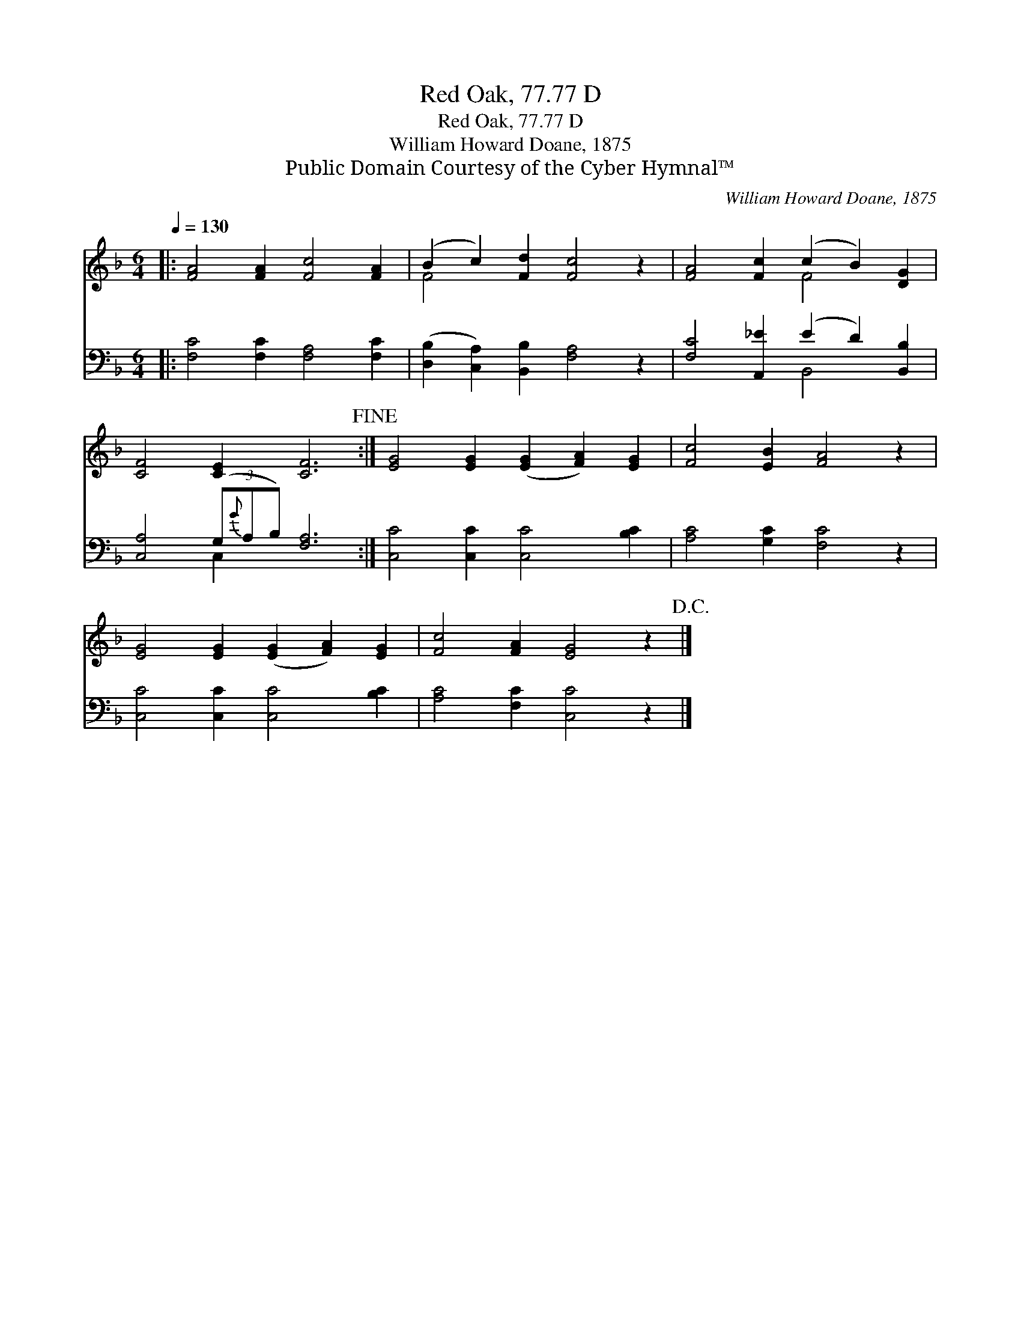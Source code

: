 X:1
T:Red Oak, 77.77 D
T:Red Oak, 77.77 D
T:William Howard Doane, 1875
T:Public Domain Courtesy of the Cyber Hymnal™
C:William Howard Doane, 1875
Z:Public Domain
Z:Courtesy of the Cyber Hymnal™
%%score ( 1 2 ) ( 3 4 )
L:1/8
Q:1/4=130
M:6/4
K:F
V:1 treble 
V:2 treble 
V:3 bass 
V:4 bass 
V:1
|: [FA]4 [FA]2 [Fc]4 [FA]2 | (B2 c2) [Fd]2 [Fc]4 z2 | [FA]4 [Fc]2 (c2 B2) [DG]2 | %3
 [CF]4 [CE]2 [CF]6!fine! :| [EG]4 [EG]2 ([EG]2 [FA]2) [EG]2 | [Fc]4 [EB]2 [FA]4 z2 | %6
 [EG]4 [EG]2 ([EG]2 [FA]2) [EG]2 | [Fc]4 [FA]2 [EG]4 z2!D.C.! |] %8
V:2
|: x12 | F4 x8 | x6 F4 x2 | x12 :| x12 | x12 | x12 | x12 |] %8
V:3
|: [F,C]4 [F,C]2 [F,A,]4 [F,C]2 | ([D,B,]2 [C,A,]2) [B,,B,]2 [F,A,]4 z2 | %2
 [F,C]4 [A,,_E]2 (E2 D2) [B,,B,]2 | [C,A,]4 (3(G,{G}A,B,) [F,A,]6 :| [C,C]4 [C,C]2 [C,C]4 [B,C]2 | %5
 [A,C]4 [G,C]2 [F,C]4 z2 | [C,C]4 [C,C]2 [C,C]4 [B,C]2 | [A,C]4 [F,C]2 [C,C]4 z2 |] %8
V:4
|: x12 | x12 | x6 B,,4 x2 | x4 C,2 x6 :| x12 | x12 | x12 | x12 |] %8

